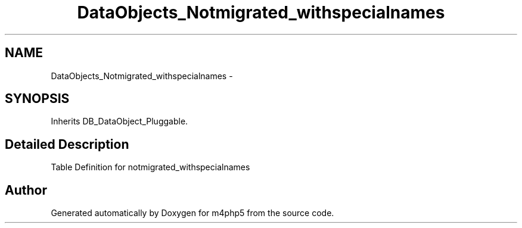 .TH "DataObjects_Notmigrated_withspecialnames" 3 "21 Mar 2009" "Version 0.1" "m4php5" \" -*- nroff -*-
.ad l
.nh
.SH NAME
DataObjects_Notmigrated_withspecialnames \- 
.SH SYNOPSIS
.br
.PP
Inherits DB_DataObject_Pluggable.
.PP
.SH "Detailed Description"
.PP 
Table Definition for notmigrated_withspecialnames 

.SH "Author"
.PP 
Generated automatically by Doxygen for m4php5 from the source code.
